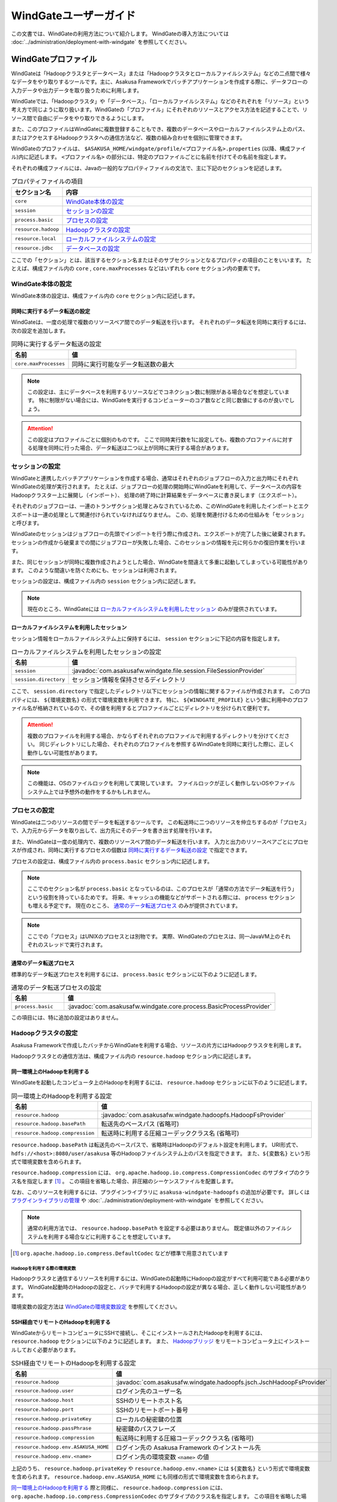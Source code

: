 ======================
WindGateユーザーガイド
======================

この文書では、WindGateの利用方法について紹介します。
WindGateの導入方法については :doc:`../administration/deployment-with-windgate` を参照してください。

WindGateプロファイル
====================
WindGateは「Hadoopクラスタとデータベース」または「Hadoopクラスタとローカルファイルシステム」などの二点間で様々なデータをやり取りするツールです。主に、Asakusa Frameworkでバッチアプリケーションを作成する際に、データフローの入力データや出力データを取り扱うために利用します。

WindGateでは、「Hadoopクラスタ」や「データベース」、「ローカルファイルシステム」などのそれぞれを「リソース」という考え方で同じように取り扱います。WindGateの「プロファイル」にそれぞれのリソースとアクセス方法を記述することで、リソース間で自由にデータをやり取りできるようにします。

また、このプロファイルはWindGateに複数登録することもでき、複数のデータベースやローカルファイルシステム上のパス、またはアクセスするHadoopクラスタへの通信方法など、複数の組み合わせを個別に管理できます。

WindGateのプロファイルは、 ``$ASAKUSA_HOME/windgate/profile/<プロファイル名>.properties`` (以降、構成ファイル)内に記述します。 ``<プロファイル名>`` の部分には、特定のプロファイルごとに名前を付けてその名前を指定します。

それぞれの構成ファイルには、Javaの一般的なプロパティファイルの文法で、主に下記のセクションを記述します。

..  list-table:: プロパティファイルの項目
    :widths: 10 60
    :header-rows: 1

    * - セクション名
      - 内容
    * - ``core``
      - `WindGate本体の設定`_
    * - ``session``
      - `セッションの設定`_
    * - ``process.basic``
      - `プロセスの設定`_
    * - ``resource.hadoop``
      - `Hadoopクラスタの設定`_
    * - ``resource.local``
      - `ローカルファイルシステムの設定`_
    * - ``resource.jdbc``
      - `データベースの設定`_

ここでの「セクション」とは、該当するセクション名またはそのサブセクションとなるプロパティの項目のことをいいます。
たとえば、構成ファイル内の ``core`` , ``core.maxProcesses`` などはいずれも ``core`` セクション内の要素です。

WindGate本体の設定
------------------
WindGate本体の設定は、構成ファイル内の ``core`` セクション内に記述します。


同時に実行するデータ転送の設定
~~~~~~~~~~~~~~~~~~~~~~~~~~~~~~
WindGateは、一度の処理で複数のリソースペア間でのデータ転送を行います。
それぞれのデータ転送を同時に実行するには、次の設定を追加します。

..  list-table:: 同時に実行するデータ転送の設定
    :widths: 10 40
    :header-rows: 1

    * - 名前
      - 値
    * - ``core.maxProcesses``
      - 同時に実行可能なデータ転送数の最大

..  note::
    この設定は、主にデータベースを利用するリソースなどでコネクション数に制限がある場合などを想定しています。
    特に制限がない場合には、WindGateを実行するコンピューターのコア数などと同じ数値にするのが良いでしょう。

..  attention::
    この設定はプロファイルごとに個別のものです。
    ここで同時実行数を1に設定しても、複数のプロファイルに対する処理を同時に行った場合、データ転送は二つ以上が同時に実行する場合があります。


セッションの設定
----------------
WindGateと連携したバッチアプリケーションを作成する場合、通常はそれぞれのジョブフローの入力と出力時にそれぞれWindGateの処理が実行されます。
たとえば、ジョブフローの処理の開始時にWindGateを利用して、データベースの内容をHadoopクラスター上に展開し（インポート）、
処理の終了時に計算結果をデータベースに書き戻します（エクスポート）。

それぞれのジョブフローは、一連のトランザクション処理とみなされているため、このWindGateを利用したインポートとエクスポートは一連の処理として関連付けられていなければなりません。
この、処理を関連付けるための仕組みを「セッション」と呼びます。

WindGateのセッションはジョブフローの先頭でインポートを行う際に作成され、エクスポートが完了した後に破棄されます。
セッションの作成から破棄までの間にジョブフローが失敗した場合、このセッションの情報を元に何らかの復旧作業を行います。

また、同じセッションが同時に複数作成されようとした場合、WindGateを間違えて多重に起動してしまっている可能性があります。
このような間違いを防ぐためにも、セッションは利用されます。

セッションの設定は、構成ファイル内の ``session`` セクション内に記述します。

..  note::
    現在のところ、WindGateには `ローカルファイルシステムを利用したセッション`_ のみが提供されています。


ローカルファイルシステムを利用したセッション
~~~~~~~~~~~~~~~~~~~~~~~~~~~~~~~~~~~~~~~~~~~~
セッション情報をローカルファイルシステム上に保持するには、 ``session`` セクションに下記の内容を指定します。

..  list-table:: ローカルファイルシステムを利用したセッションの設定
    :widths: 10 40
    :header-rows: 1

    * - 名前
      - 値
    * - ``session``
      - :javadoc:`com.asakusafw.windgate.file.session.FileSessionProvider`
    * - ``session.directory``
      - セッション情報を保持させるディレクトリ

ここで、 ``session.directory`` で指定したディレクトリ以下にセッションの情報に関するファイルが作成されます。
このプロパティには、 ``${環境変数名}`` の形式で環境変数を利用できます。
特に、 ``${WINDGATE_PROFILE}`` という値に利用中のプロファイル名が格納されているので、その値を利用するとプロファイルごとにディレクトリを分けられて便利です。

..  attention::
    複数のプロファイルを利用する場合、かならずそれぞれのプロファイルで利用するディレクトリを分けてください。
    同じディレクトリにした場合、それぞれのプロファイルを参照するWindGateを同時に実行した際に、正しく動作しない可能性があります。

..  note::
    この機能は、OSのファイルロックを利用して実現しています。
    ファイルロックが正しく動作しないOSやファイルシステム上では予想外の動作をするかもしれません。


プロセスの設定
--------------
WindGateは二つのリソースの間でデータを転送するツールです。
この転送時に二つのリソースを仲立ちするのが「プロセス」で、入力元からデータを取り出して、出力先にそのデータを書き出す処理を行います。

また、WindGateは一度の処理内で、複数のリソースペア間のデータ転送を行います。
入力と出力のリソースペアごとにプロセスが作成され、同時に実行するプロセスの個数は `同時に実行するデータ転送の設定`_ で指定できます。

プロセスの設定は、構成ファイル内の ``process.basic`` セクション内に記述します。

..  note::
    ここでのセクション名が ``process.basic`` となっているのは、このプロセスが「通常の方法でデータ転送を行う」という役割を持っているためです。
    将来、キャッシュの機能などがサポートされる際には、 ``process`` セクションも増える予定です。
    現在のところ、 `通常のデータ転送プロセス`_ のみが提供されています。

..  note::
    ここでの「プロセス」はUNIXのプロセスとは別物です。
    実際、WindGateのプロセスは、同一JavaVM上のそれぞれのスレッドで実行されます。

通常のデータ転送プロセス
~~~~~~~~~~~~~~~~~~~~~~~~
標準的なデータ転送プロセスを利用するには、 ``process.basic`` セクションに以下のように記述します。

..  list-table:: 通常のデータ転送プロセスの設定
    :widths: 10 40
    :header-rows: 1

    * - 名前
      - 値
    * - ``process.basic``
      - :javadoc:`com.asakusafw.windgate.core.process.BasicProcessProvider`

この項目には、特に追加の設定はありません。


Hadoopクラスタの設定
--------------------
Asakusa Frameworkで作成したバッチからWindGateを利用する場合、リソースの片方にはHadoopクラスタを利用します。

Hadoopクラスタとの通信方法は、構成ファイル内の ``resource.hadoop`` セクション内に記述します。


同一環境上のHadoopを利用する
~~~~~~~~~~~~~~~~~~~~~~~~~~~~
WindGateを起動したコンピュータ上のHadoopを利用するには、 ``resource.hadoop`` セクションに以下のように記述します。

..  list-table:: 同一環境上のHadoopを利用する設定
    :widths: 10 40
    :header-rows: 1

    * - 名前
      - 値
    * - ``resource.hadoop``
      - :javadoc:`com.asakusafw.windgate.hadoopfs.HadoopFsProvider`
    * - ``resource.hadoop.basePath``
      - 転送先のベースパス (省略可)
    * - ``resource.hadoop.compression``
      - 転送時に利用する圧縮コーデッククラス名 (省略可)

``resource.hadoop.basePath`` は転送先のベースパスで、省略時はHadoopのデフォルト設定を利用します。
URI形式で、 ``hdfs://<host>:8080/user/asakusa`` 等のHadoopファイルシステム上のパスを指定できます。
また、``${変数名}`` という形式で環境変数を含められます。

``resource.hadoop.compression`` には、 ``org.apache.hadoop.io.compress.CompressionCodec`` のサブタイプのクラス名を指定します [#]_ 。
この項目を省略した場合、非圧縮のシーケンスファイルを配置します。

なお、このリソースを利用するには、プラグインライブラリに ``asakusa-windgate-hadoopfs`` の追加が必要です。
詳しくは `プラグインライブラリの管理`_ や :doc:`../administration/deployment-with-windgate` を参照してください。

..  note::
    通常の利用方法では、 ``resource.hadoop.basePath`` を設定する必要はありません。
    既定値以外のファイルシステムを利用する場合などに利用することを想定しています。

..  [#] ``org.apache.hadoop.io.compress.DefaultCodec`` などが標準で用意されています

Hadoopを利用する際の環境変数
^^^^^^^^^^^^^^^^^^^^^^^^^^^^
Hadoopクラスタと通信するリソースを利用するには、WindGateの起動時にHadoopの設定がすべて利用可能である必要があります。
WindGate起動時のHadoopの設定と、バッチで利用するHadoopの設定が異なる場合、正しく動作しない可能性があります。

環境変数の設定方法は `WindGateの環境変数設定`_ を参照してください。

SSH経由でリモートのHadoopを利用する
~~~~~~~~~~~~~~~~~~~~~~~~~~~~~~~~~~~
WindGateからリモートコンピュータにSSHで接続し、そこにインストールされたHadoopを利用するには、 ``resource.hadoop`` セクションに以下のように記述します。
また、 `Hadoopブリッジ`_ をリモートコンピュータ上にインストールしておく必要があります。

..  list-table:: SSH経由でリモートのHadoopを利用する設定
    :widths: 10 40
    :header-rows: 1

    * - 名前
      - 値
    * - ``resource.hadoop``
      - :javadoc:`com.asakusafw.windgate.hadoopfs.jsch.JschHadoopFsProvider`
    * - ``resource.hadoop.user``
      - ログイン先のユーザー名
    * - ``resource.hadoop.host``
      - SSHのリモートホスト名
    * - ``resource.hadoop.port``
      - SSHのリモートポート番号
    * - ``resource.hadoop.privateKey``
      - ローカルの秘密鍵の位置
    * - ``resource.hadoop.passPhrase``
      - 秘密鍵のパスフレーズ
    * - ``resource.hadoop.compression``
      - 転送時に利用する圧縮コーデッククラス名 (省略可)
    * - ``resource.hadoop.env.ASAKUSA_HOME``
      - ログイン先の Asakusa Framework のインストール先
    * - ``resource.hadoop.env.<name>``
      - ログイン先の環境変数 ``<name>`` の値

上記のうち、 ``resource.hadoop.privateKey`` や ``resource.hadoop.env.<name>`` には ``${変数名}`` という形式で環境変数を含められます。
``resource.hadoop.env.ASAKUSA_HOME`` にも同様の形式で環境変数を含められます。

`同一環境上のHadoopを利用する`_ 際と同様に、 ``resource.hadoop.compression`` には、 ``org.apache.hadoop.io.compress.CompressionCodec`` のサブタイプのクラス名を指定します。
この項目を省略した場合、非圧縮のシーケンスファイルを配置します。

なお、このリソースを利用するには、プラグインライブラリに ``asakusa-windgate-hadoopfs`` 、
および ``windgate/lib`` ディレクトリに JSch [#]_ の追加が必要です。
詳しくは `プラグインライブラリの管理`_ や :doc:`../administration/deployment-with-windgate` を参照してください。

リモートと通信する際に、SSHで接続する元でもHadoopの設定が必要です (SequenceFileの設定などを利用します)。
必要な環境変数については `Hadoopを利用する際の環境変数`_ を参照してください。

..  attention::
    Asakusa Framework ``0.2.x`` 以前の設定項目 ``resource.hadoop.target`` はバージョン ``0.4.0`` より非推奨になりました。
    代わりに ``resource.hadoop.env.ASAKUSA_HOME`` にログイン先の Asakusa Framework のインストール先を指定してください。

..  [#] http://www.jcraft.com/jsch/ (Version 0.1.45以上)

Hadoopブリッジ
^^^^^^^^^^^^^^
WindGateからSSHを経由してHadoopにアクセスする際に、HadoopブリッジとよぶAsakusa Frameworkのツールを経由します。
このツールは通常 ``$ASAKUSA_HOME/windgate-ssh`` というディレクトリにインストールされていて、リモートコンピューターのAsakusa Frameworkにも同様のディレクトリが必要です。
また、プロファイルの ``resource.hadoop.env.ASAKUSA_HOME`` には、リモートコンピューターのAsakusa Frameworkのインストール先をフルパスで指定してください。

このツールの内部では、以下の順序で ``hadoop`` コマンドを検索し、そのコマンドでHadoopクラスタの操作を行います。

* 環境変数 ``HADOOP_CMD`` が設定されている場合、 ``$HADOOP_CMD`` を ``hadoop`` コマンドとみなして利用します。
* 環境変数 ``HADOOP_HOME`` が設定されている場合、 ``$HADOOP_HOME/bin/hadoop`` コマンドを利用します。
* ``hadoop`` コマンドのパスが通っている場合、それを利用します。

上記のうち、必要な環境変数をプロファイル内の ``resource.hadoop.env.<name>`` や、 リモート環境上の ``windgate-ssh/conf/env.sh`` ファイル内で設定してください。
結果としてコマンドが見つからなかった場合にはエラーになります。

また、ログの設定は ``$ASAKUSA_HOME/windgate-ssh/conf/logback.xml`` で行えます。
WindGate本体と同様に、SLF4JとLogbackを利用しています [#]_ 。

..  attention::
    HadoopブリッジはSSH経由で実行され、標準入出力を利用してWindGateとデータのやり取りを行います。
    ブリッジのJavaプログラム内で標準出力を利用しようとした場合、標準エラー出力にリダイレクトされるようになっています。
    そのため、ログの設定を行う際には、ログメッセージの出力先に注意してください。

    また、 ``$ASAKUSA_HOME/windgate-ssh/conf/env.sh`` に指定した ``HADOOP_USER_CLASSPATH_FIRST`` の設定は、ログの設定を有効にするためにも必要です。
    特別な理由でHadoopのクラスパスを優先したい時を除き、 ``HADOOP_USER_CLASSPATH_FIRST`` の設定を変更しないようにしてください。

..  [#] `WindGateのログ設定`_ を参照


ローカルファイルシステムの設定
------------------------------
WindGateのリソースとして、WindGateを起動したコンピュータのファイルシステムを指定できます [#]_ 。

構成ファイル内の ``resource.local`` セクション内に以下の設定を記述します。

..  list-table:: ローカルファイルシステムを利用する設定
    :widths: 10 40
    :header-rows: 1

    * - 名前
      - 値
    * - ``resource.local``
      - :javadoc:`com.asakusafw.windgate.stream.file.FileResourceProvider`
    * - ``resource.local.basePath``
      - ベースパス

``resource.local.basePath`` は絶対パスで指定し、WindGateはそのパス以下のみを利用します。
また、 ``resource.local.basePath`` には ``${環境変数名}`` の形式で環境変数を指定できます。

なお、このリソースを利用するには、プラグインライブラリに ``asakusa-windgate-stream`` の追加が必要です。
詳しくは `プラグインライブラリの管理`_ や :doc:`../administration/deployment-with-windgate` を参照してください。

..  warning::
    開発環境では、ベースパスに壊れてもよいディレクトリを指定してください。
    ここで指定したパスはテスト実行時などにテストドライバが削除したり変更したりします。

..  [#] WindGateを起動したコンピュータから、OSのファイルシステムを利用するというだけですので、
    ネットワークファイルシステム等でもファイルシステム上にマウントしてあれば利用可能です。
    なお、「ローカル」と書いているのは、Hadoopのファイルシステムと区別するためです。


データベースの設定
------------------
WindGateのリソースとして、JDBCをサポートするデータベースを指定できます。

現在の構成では、WindGateから直接JDBCドライバを利用して対象のデータベースにアクセスします。
また、データの取得にはテーブルを ``SELECT`` 文で取得し、データの書き戻しにはテーブルを ``TRUNCATE`` した後にバッチモードで ``INSERT`` 文を発行します。

..  warning::
    この構成では、データの書き出し前に対象のテーブルの内容を完全に削除します。
    そのため、書き出し先のテーブルには通常利用するテーブルとは別のテーブルを指定し、WindGateの外側でマージ処理等を行ってください。

..  attention::
    この構成では、データの取得時にアプリケーション側でのページネーション等を行いません。
    そのため、MySQLなどのカーソル機能が十分でないデータベースでは、巨大なデータを取得する際に十分なパフォーマンスが得られません。
    特に、MySQLの場合には設定に ``resource.jdbc.batchGetUnit=1000`` , ``resource.jdbc.properties.useCursorFetch=true`` 等を指定し、
    カーソルを利用するようにしてください。

構成ファイル内の ``resource.jdbc`` セクション内に以下の設定を記述します。

..  list-table:: データベースを利用する設定
    :widths: 10 40
    :header-rows: 1

    * - 名前
      - 値
    * - ``resource.jdbc``
      - :javadoc:`com.asakusafw.windgate.jdbc.JdbcResourceProvider`
    * - ``resource.jdbc.driver``
      - JDBCドライバのクラス名
    * - ``resource.jdbc.url``
      - 接続先データベースのJDBC URL
    * - ``resource.jdbc.user``
      - データベースのユーザ名
    * - ``resource.jdbc.password``
      - データベースのパスワード
    * - ``resource.jdbc.batchGetUnit``
      - 一度に取得するデータの件数 (読み出し時) [#]_
    * - ``resource.jdbc.batchPutUnit``
      - 一度に挿入するデータの件数 (書き込み時) [#]_
    * - ``resource.jdbc.connect.retryCount``
      - 接続時のリトライ回数 (省略時にはリトライなし)
    * - ``resource.jdbc.connect.retryInterval``
      - 接続リトライまでの間隔 (秒、省略時には10秒)
    * - ``resource.jdbc.statement.truncate``
      - テーブルの内容を削除する際の文形式 [#]_ (省略時には ``TRUNCATE`` 文)
    * - ``resource.jdbc.properties.<キー名>``
      - コネクションプロパティの値

なお、このリソースを利用するには、プラグインライブラリに ``asakusa-windgate-jdbc`` とJDBCドライバライブラリの追加が必要です。
詳しくは `プラグインライブラリの管理`_ や :doc:`../administration/deployment-with-windgate` を参照してください。

..  [#] この値は ``Statement.setFetchSize()`` に設定します。
    PostgreSQL等ではこの設定によってカーソルを利用するモードになります。
    この値が未設定の場合や ``0`` を設定した場合、 ``Statement.getFetchSize()`` は既定値が利用されます。

..  [#] 大きすぎる値を指定するとメモリ不足で正しく動作しません。
    1000から10000程度での動作を確認しています。

..  [#] この設定は ``java.text.MessageFormat`` の形式で指定し、削除対象のテーブル名は ``{0}`` で指定してください。
    省略時には ``TRUNCATE TABLE {0}`` が利用され、代わりに ``DELETE FROM {0}`` などを指定できます。
    なお、 ``MessageFormat`` ではシングルクウォート ( ``'`` ) が特殊文字として取り扱われることに注意が必要です。

その他のWindGateの設定
----------------------
構成ファイルのほかに、WindGate全体の設定に関するものがいくつか用意されています。

WindGateの環境変数設定
~~~~~~~~~~~~~~~~~~~~~~
WindGateの実行に特別な環境変数を利用する場合、 ``$ASAKUSA_HOME/windgate/conf/env.sh`` 内でエクスポートして定義できます。

WindGateをAsakusa Frameworkのバッチから利用する場合、以下の環境変数が必要です。

..  list-table:: WindGateの実行に必要な環境変数
    :widths: 10 60
    :header-rows: 1

    * - 名前
      - 備考
    * - ``ASAKUSA_HOME``
      - Asakusaのインストール先パス。
    * - ``HADOOP_USER_CLASSPATH_FIRST``
      - `WindGateのログ設定`_ 時にHadoopのログ機構を利用しないための設定。 ``true`` を指定する。

特別な理由がない限り、 ``ASAKUSA_HOME`` はWindGateを実行する前 [#]_ にあらかじめ定義しておいてください。
``$ASAKUSA_HOME/windgate/conf/env.sh`` では、その他必要な環境変数を定義するようにしてください。

その他、以下の環境変数を利用可能です。

..  list-table:: WindGateで利用可能な環境変数
    :widths: 10 60
    :header-rows: 1

    * - 名前
      - 備考
    * - ``HADOOP_CMD``
      - 利用する ``hadoop`` コマンドのパス。
    * - ``HADOOP_HOME``
      - Hadoopのインストール先パス。
    * - ``WINDGATE_OPTS``
      - WindGateを実行するJava VMの追加オプション。

なお、WindGateの本体は、以下の規約に従って起動します (上にあるものほど優先度が高いです)。

* 環境変数に ``HADOOP_CMD`` が設定されている場合、 ``$HADOOP_CMD`` コマンドを経由して起動します。
* 環境変数に ``HADOOP_HOME`` が設定されている場合、 ``$HADOOP_HOME/bin/hadoop`` コマンドを経由して起動します。
* ``hadoop`` コマンドのパスが通っている場合、 ``hadoop`` コマンドを経由して起動します。
* ``java`` コマンドから直接起動します。

このため、 ``HADOOP_CMD`` と ``HADOOP_HOME`` の両方を指定した場合、 ``HADOOP_CMD`` の設定を優先します。

..  [#] :doc:`YAESS <../yaess/index>` を経由してWindGateを実行する場合、WindGateで利用する環境変数 ``ASAKUSA_HOME`` はYAESS側の設定で行えます。
    詳しくは :doc:`../yaess/user-guide` を参照してください。


..  [#] ``hadoop`` コマンドが見つからない場合、WindGateは代わりに ``java`` コマンドを利用してアプリケーションを起動します。
    前者はHadoopに関する設定やクラスライブラリなどが有効になりますが、後者は ``$ASAKUSA_HOME/windgate/lib`` 以下のライブラリのみをクラスパスに通し、Hadoopに関する設定を行いません。

    特別な理由がない限り、 ``$ASAKUSA_HOME/windgate/conf/env.sh`` 内で ``HADOOP_CMD`` や ``HADOOP_HOME`` を設定しておくのがよいでしょう。
    または、 :doc:`YAESS <../yaess/index>` を利用して外部から環境変数を設定することも可能です。

WindGateのログ設定
~~~~~~~~~~~~~~~~~~
WindGateは内部のログ表示に ``SLF4J`` [#]_ 、およびバックエンドに ``Logback`` [#]_ を利用しています。
ログの設定を変更するには、 ``$ASAKUSA_HOME/windgate/conf/logback.xml`` を編集してください。

また、WindGateの実行時には以下の値がシステムプロパティとして設定されます。

..  list-table:: WindGate実行時のシステムプロパティ
    :widths: 20 10
    :header-rows: 1

    * - 名前
      - 値
    * - ``com.asakusafw.windgate.log.batchId``
      - バッチID
    * - ``com.asakusafw.windgate.log.flowId``
      - フローID
    * - ``com.asakusafw.windgate.log.executionId``
      - 実行ID

Logback以外のログの仕組みを利用する場合、 ``$ASAKUSA_HOME/windgate/lib`` にあるLogback関連のライブラリを置換した上で、
設定ファイルを ``$ASAKUSA_HOME/windgate/conf`` 以下に配置します (ここは実行時にクラスパスとして設定されます)。

..  [#] http://www.slf4j.org/
..  [#] http://logback.qos.ch/

プラグインライブラリの管理
~~~~~~~~~~~~~~~~~~~~~~~~~~
WindGateの様々な機能は、プラグイン機構を利用して実現しています [#]_ 。
それぞれのプラグイン、およびプラグインが利用する依存ライブラリは、 ``$ASAKUSA_HOME/windgate/plugin`` ディレクトリ直下に配置してください。

..  [#] たとえば、WindGateはHadoopクラスタにアクセスする際にもプラグインが必要です。
    標準的なものは導入時に自動的にプラグインが追加されますが、必要に応じてプラグインやライブラリを配置してください。


ローカルファイルシステムの入出力
================================
Asakusa FrameworkのバッチアプリケーションからWindGateを利用してローカルファイルシステムの入出力を行うには、対象のプロファイルに `ローカルファイルシステムの設定`_ を追加します。

また、データモデルとバイトストリームをマッピングする ``DataModelStreamSupport`` [#]_ の実装クラスを作成します。
この実装クラスは、DMDLコンパイラの拡張を利用して自動的に生成できます。

なお、以降の機能を利用するには次のライブラリやプラグインが必要です。

..  list-table:: WindGateで利用するライブラリ等
    :widths: 50 50
    :header-rows: 1

    * - ライブラリ
      - 概要
    * - ``asakusa-windgate-vocabulary``
      - DSL用のクラス群
    * - ``asakusa-windgate-plugin``
      - DSLコンパイラプラグイン
    * - ``asakusa-windgate-test-moderator``
      - テストドライバプラグイン
    * - ``asakusa-windgate-dmdl``
      - DMDLコンパイラプラグイン


..  [#] :javadoc:`com.asakusafw.windgate.core.vocabulary.DataModelStreamSupport`


CSV形式のDataModelStreamSupportの作成
-------------------------------------
CSV形式 [#]_ に対応した ``DataModelStreamSupport`` の実装クラスを自動的に生成するには、対象のデータモデルに ``@windgate.csv`` を指定します。

..  code-block:: none

    @windgate.csv
    document = {
        "the name of this document"
        name : TEXT;

        "the content of this document"
        content : TEXT;
    };

上記のように記述してデータモデルクラスを生成すると、 ``<出力先パッケージ>.csv.<データモデル名>CsvSupport`` というクラスが自動生成されます。
このクラスは ``DataModelStreamSupport`` を実装し、データモデル内のプロパティが順番に並んでいるCSVを取り扱えます。

また、 単純な `ローカルファイルシステムを利用するインポーター記述`_ と `ローカルファイルシステムを利用するエクスポーター記述`_ の骨格も自動生成します。前者は ``<出力先パッケージ>.csv.Abstract<データモデル名>CsvImporterDescription`` 、後者は ``<出力先パッケージ>.csv.Abstract<データモデル名>CsvExporterDescription`` というクラス名で生成します。必要に応じて継承して利用してください。

この機能を利用するには、DMDLコンパイラのプラグインに ``asakusa-windgate-dmdl`` を追加する必要があります。
DMDLコンパイラについては :doc:`../dmdl/user-guide` を参照してください。

..  [#] ここでのCSV形式は、RFC 4180 (http://www.ietf.org/rfc/rfc4180.txt) で提唱されている形式を拡張したものです。
    文字セットをASCIIの範囲外にも拡張したり、CRLF以外にもCRのみやLFのみも改行と見なしたり、ダブルクウォート文字の取り扱いを緩くしたりなどの拡張を加えています。
    `CSV形式の注意点`_ も参照してください。

CSV形式の設定
~~~~~~~~~~~~~
``@windgate.csv`` 属性には、次のような要素を指定できます。

..  list-table:: CSV形式の設定
    :widths: 10 10 20 60
    :header-rows: 1

    * - 要素
      - 型
      - 既定値
      - 内容
    * - ``charset``
      - 文字列
      - ``"UTF-8"``
      - ファイルの文字エンコーディング
    * - ``has_header``
      - 論理値
      - ``FALSE``
      - ``TRUE`` でヘッダの利用を許可。 ``FALSE`` で不許可
    * - ``true``
      - 文字列
      - ``"true"``
      - ``BOOLEAN`` 型の ``TRUE`` 値の表現形式
    * - ``false``
      - 文字列
      - ``"false"``
      - ``BOOLEAN`` 型の ``FALSE`` 値の表現形式
    * - ``date``
      - 文字列
      - ``"yyyy-MM-dd"``
      - ``DATE`` 型の表現形式
    * - ``datetime``
      - 文字列
      - ``"yyyy-MM-dd HH:mm:ss"``
      - ``DATETIME`` 型の表現形式

なお、 ``date`` および ``datetime`` には ``SimpleDateFormat`` [#]_ の形式で日付や時刻を指定します。

以下は記述例です。

..  code-block:: none

    @windgate.csv(
        charset = "ISO-2022-JP",
        has_header = TRUE,
        true = "1",
        false = "0",
        date = "yyyy/MM/dd",
        datetime = "yyyy/MM/dd HH:mm:ss",
    )
    model = {
        ...
    };


..  [#] ``java.text.SimpleDateFormat``

ヘッダの設定
~~~~~~~~~~~~
`CSV形式の設定`_ でヘッダを有効にしている場合、出力の一行目にプロパティ名が表示されます。
ここで表示される内容を変更するには、それぞれのプロパティに ``@windgate.csv.field`` 属性を指定し、さらに ``name`` 要素でフィールド名を指定します。

以下は利用例です。

..  code-block:: none

    @windgate.csv
    document = {
        "the name of this document"
        @windgate.csv.field(name = "題名")
        name : TEXT;

        "the content of this document"
        @windgate.csv.field(name = "内容")
        content : TEXT;
    };

ファイル情報の取得
~~~~~~~~~~~~~~~~~~
解析中のCSVファイルに関する属性を取得する場合、それぞれ以下の属性をプロパティに指定します。

..  list-table:: ファイル情報の取得に関する属性
    :widths: 20 10 10
    :header-rows: 1

    * - 属性
      - 型
      - 内容
    * - ``@windgate.csv.file_name``
      - ``TEXT``
      - ファイル名
    * - ``@windgate.csv.line_number``
      - ``INT`` , ``LONG``
      - テキスト行番号 (1起算)
    * - ``@windgate.csv.record_number``
      - ``INT`` , ``LONG``
      - レコード番号 (1起算)

上記の属性が指定されたプロパティは、CSVのフィールドから除外されます。

..  attention::
    これらの属性はCSVの解析時のみ有効です。
    CSVを書き出す際には無視されます。


CSVから除外するプロパティ
~~~~~~~~~~~~~~~~~~~~~~~~~
特定のプロパティをCSVのフィールドとして取り扱いたくない場合、プロパティに ``@windgate.csv.ignore`` を指定します。


CSV形式の注意点
~~~~~~~~~~~~~~~
自動生成でサポートするCSV形式を利用するうえで、いくつかの注意点があります。

* CSVに空の文字列を書き出しても、読み出し時に ``null`` として取り扱われます
* 論理値は復元時に、値が ``true`` で指定した文字列の場合には ``true`` , 空の場合には ``null`` , それ以外の場合には ``false`` となります
* ヘッダが一文字でも異なる場合、解析時にヘッダとして取り扱われません
* 1レコードが10MBを超える場合、正しく解析できません


ローカルファイルシステムを利用するインポーター記述
--------------------------------------------------
WindGateと連携してファイルからデータをインポートする場合、 ``FsImporterDescription`` [#]_ クラスのサブクラスを作成して必要な情報を記述します。

このクラスでは、下記のメソッドをオーバーライドします。

``String getProfileName()``
    インポーターが使用するプロファイル名を戻り値に指定します。

``String getPath()``
    インポート対象のファイルパスを ``resource.local.basePath`` からの相対パスで指定します。

    ここには ``${変数名}`` の形式で、バッチ起動時の引数やあらかじめ宣言された変数を利用できます。
    利用可能な変数はコンテキストAPIで参照できるものと同様です。

``Class<?> getModelType()``
    インポーターが処理対象とするモデルオブジェクトの型を表すクラスを戻り値に指定します。

    このメソッドは、自動生成される骨格ではすでに宣言されています。

``Class<? extends DataModelStreamSupport<?>> getStreamSupport()``
    ``DataModelStreamSupport`` の実装クラスを戻り値に指定します。

    このメソッドは、自動生成される骨格ではすでに宣言されています。


以下は実装例です。

..  code-block:: java

    public class DocumentFromFile extends FsImporterDescription {

        @Override
        public Class<?> getModelType() {
            return Document.class;
        }

        @Override
        public String getProfileName() {
            return "example";
        }

        @Override
        public String getPath() {
            return "example/input.csv";
        }

        @Override
        public Class<? extends DataModelStreamSupport<?>> getStreamSupport() {
            return DocumentCsvSupport.class;
        }
    }

..  [#] :javadoc:`com.asakusafw.vocabulary.windgate.FsImporterDescription`

ローカルファイルシステムを利用するエクスポーター記述
----------------------------------------------------
WindGateと連携してジョブフローの処理結果をローカルのファイルに書き出すには、 ``FsExporterDescription`` [#]_ クラスのサブクラスを作成して必要な情報を記述します。

このクラスでは、下記のメソッドをオーバーライドします。

``String getProfileName()``
    エクスポーターが使用するプロファイル名を戻り値に指定します。

``String getPath()``
    エクスポート対象のファイルパスを ``resource.local.basePath`` からの相対パスで指定します。

    ここには ``${変数名}`` の形式で、バッチ起動時の引数やあらかじめ宣言された変数を利用できます。
    利用可能な変数はコンテキストAPIで参照できるものと同様です。

``Class<?> getModelType()``
    エクスポーターが処理対象とするモデルオブジェクトの型を表すクラスを戻り値に指定します。

    このメソッドは、自動生成される骨格ではすでに宣言されています。

``Class<? extends DataModelStreamSupport<?>> getStreamSupport()``
    ``DataModelStreamSupport`` の実装クラスを戻り値に指定します。

    このメソッドは、自動生成される骨格ではすでに宣言されています。

..  warning::
    ``getPath()`` で指定した出力先に既にファイルが存在する場合、エクスポート時に上書きされます。


以下は実装例です。

..  code-block:: java

    public class WordIntoFile extends FsExporterDescription {

        @Override
        public Class<?> getModelType() {
            return Word.class;
        }

        @Override
        public String getProfileName() {
            return "example";
        }

        @Override
        public String getPath() {
            return "example/output.csv";
        }

        @Override
        public Class<? extends DataModelStreamSupport<?>> getStreamSupport() {
            return WordCsvSupport.class;
        }
    }

..  [#] :javadoc:`com.asakusafw.vocabulary.windgate.FsExporterDescription`


データベースの入出力
====================
Asakusa FrameworkのバッチアプリケーションからWindGateを利用してデータベースの入出力を行うには、対象のプロファイルに `データベースの設定`_ を追加します。

また、データモデルと ``PreparedStatement`` , ``ResultSet`` をマッピングする ``DataModelJdbcSupport`` [#]_ の実装クラスを作成します。
この実装クラスは、DMDLコンパイラの拡張を利用して自動的に生成できます。

なお、以降の機能を利用するには次のライブラリやプラグインが必要です。

..  list-table:: WindGateで利用するライブラリ等
    :widths: 50 50
    :header-rows: 1

    * - ライブラリ
      - 概要
    * - ``asakusa-windgate-vocabulary``
      - DSL用のクラス群
    * - ``asakusa-windgate-plugin``
      - DSLコンパイラプラグイン
    * - ``asakusa-windgate-test-moderator``
      - テストドライバプラグイン
    * - ``asakusa-windgate-dmdl``
      - DMDLコンパイラプラグイン

..  [#] :javadoc:`com.asakusafw.windgate.core.vocabulary.DataModelJdbcSupport`

DataModelJdbcSupportの自動生成
------------------------------

データモデルから ``DataModelJdbcSupport`` の実装クラスを自動的に生成するには、それぞれのプロパティに ``@windgate.jdbc.column`` を指定してさらに ``name`` 要素で対応するカラム名を記述します。
また、テーブル名を指定するにはデータモデルに ``@windgate.jdbc.table`` を指定して ``name`` 要素内に記述します [#]_ 。

..  code-block:: none

    @windgate.jdbc.table(name = "DOCUMENT")
    document = {
        "the name of this document"
        @windgate.jdbc.column(name = "NAME")
        name : TEXT;

        "the content of this document"
        @windgate.jdbc.column(name = "CONTENT")
        content : TEXT;
    };

上記のように記述してデータモデルクラスを生成すると、 ``<出力先パッケージ>.jdbc.<データモデル名>JdbcSupport`` というクラスが自動生成されます。
このクラスは ``DataModelJdbcSupport`` を実装し、 ``@windgate.jdbc.column`` で指定したカラムが利用可能です。

また、 ``@windgate.jdbc.table`` を指定した場合、単純な `データベースを利用するインポーター記述`_ と `データベースを利用するエクスポーター記述`_ の骨格も自動生成します。前者は ``<出力先パッケージ>.jdbc.Abstract<データモデル名>JdbcImporterDescription`` 、後者は ``<出力先パッケージ>.jdbc.Abstract<データモデル名>JdbcExporterDescription`` というクラス名で生成します。この自動生成されたインポーター/エクスポーター記述の骨格は指定されたテーブルのすべてのカラムを利用します。必要に応じて継承して利用してください。

この機能を利用するには、DMDLコンパイラのプラグインに ``asakusa-windgate-dmdl`` を追加する必要があります。
DMDLコンパイラについては :doc:`../dmdl/user-guide` を参照してください。

..  note::
    Asakusa Framework 0.2.3 までの ``@windgate.column`` 属性も利用可能です。
    0.2.4 以降では ``@windgate.jdbc.column`` の利用を推奨します。

..  [#] ``@windgate.jdbc.table`` の指定は必須ではありません。

データベースを利用するインポーター記述
--------------------------------------
WindGateと連携してデータベースのテーブルからデータをインポートする場合、 ``JdbcImporterDescription`` [#]_ クラスのサブクラスを作成して必要な情報を記述します。

このクラスでは、下記のメソッドをオーバーライドします。

``String getProfileName()``
    インポーターが使用するプロファイル名を戻り値に指定します。

``Class<?> getModelType()``
    インポーターが処理対象とするモデルオブジェクトの型を表すクラスを戻り値に指定します。

    このメソッドは、自動生成される骨格ではすでに宣言されています。

``String getTableName()``
    インポート対象のテーブル名を戻り値に指定します。

    このメソッドは、自動生成される骨格ではすでに宣言されています。

``List<String> getColumnNames()``
    インポート対象のカラム名を戻り値に指定します。
    ここで指定したカラム名のみインポートを行います。

    このメソッドは、自動生成される骨格ではすでに宣言されています。

``Class<? extends DataModelJdbcSupport<?>> getJdbcSupport()``
    ``DataModelJdbcSupport`` の実装クラスを戻り値に指定します。

    このメソッドは、自動生成される骨格ではすでに宣言されています。

``String getCondition()``
    インポーターが利用する抽出条件をSQLの条件式で指定します（省略可能）。

    指定する文字列はMySQL形式の ``WHERE`` 以降の文字列（ ``WHERE`` の部分は不要）である必要があります。
    省略時にはテーブル全体を入力の対象にとります。

    ここには ``${変数名}`` の形式で、バッチ起動時の引数やあらかじめ宣言された変数を利用できます。
    利用可能な変数はコンテキストAPIで参照できるものと同様です。
    変数がそのまま文字列として展開されるため、文字列リテラルを利用する場合などには注意が必要です。


以下は実装例です。

..  code-block:: java

    public class DocumentFromDb extends JdbcImporterDescription {

        @Override
        public Class<?> getModelType() {
            return Document.class;
        }

        @Override
        public String getProfileName() {
            return "example";
        }

        @Override
        public String getTableName() {
            return "DOCUMENT";
        }

        @Override
        public List<String> getColumnNames() {
            return Arrays.asList("NAME", "CONTENT");
        }

        @Override
        public Class<? extends DataModelJdbcSupport<?>> getJdbcSupport() {
            return DocumentJdbcSupport.class;
        }
    }

..  [#] :javadoc:`com.asakusafw.vocabulary.windgate.JdbcImporterDescription`

データベースを利用するエクスポーター記述
----------------------------------------
WindGateと連携してジョブフローの処理結果をデータベースのテーブルに書き出すには、 ``JdbcExporterDescription`` [#]_ クラスのサブクラスを作成して必要な情報を記述します。

このクラスでは、下記のメソッドをオーバーライドします。

``String getProfileName()``
    エクスポーターが使用するプロファイル名を戻り値に指定します。

``Class<?> getModelType()``
    エクスポーターが処理対象とするモデルオブジェクトの型を表すクラスを戻り値に指定します。

    このメソッドは、自動生成される骨格ではすでに宣言されています。

``String getTableName()``
    エクスポート対象のテーブル名を戻り値に指定します。

    このメソッドは、自動生成される骨格ではすでに宣言されています。

``List<String> getColumnNames()``
    エクスポート対象のカラム名を戻り値に指定します。
    ここで指定したカラム名のみエクスポートを行います。

    このメソッドは、自動生成される骨格ではすでに宣言されています。

``Class<? extends DataModelJdbcSupport<?>> getJdbcSupport()``
    ``DataModelJdbcSupport`` の実装クラスを戻り値に指定します。

    このメソッドは、自動生成される骨格ではすでに宣言されています。

以下は実装例です。

..  code-block:: java

    public class WordIntoDb extends JdbcExporterDescription {

        @Override
        public Class<?> getModelType() {
            return Word.class;
        }

        @Override
        public String getProfileName() {
            return "example";
        }

        @Override
        public String getTableName() {
            return "WORD";
        }

        @Override
        public List<String> getColumnNames() {
            return Arrays.asList("STRING", "FREQUENCY");
        }

        @Override
        public Class<? extends DataModelJdbcSupport<?>> getJdbcSupport() {
            return WordJdbcSupport.class;
        }
    }

..  [#] :javadoc:`com.asakusafw.vocabulary.windgate.JdbcExporterDescription`

WindGateと連携したテスト
========================
WindGateを利用したジョブフローやバッチのテストは、Asakusa Frameworkの通常のテスト方法で行えます。
通常のテストについては :doc:`../testing/index` を参照してください。

..  attention::
    テストドライバは、テストのたびにWindGateのプラグイン用のClassLoaderを作成し、プラグインライブラリをクラスパスに通します。
    クラスロードに関する問題が発生した場合には、テストを実行する際のクラスパスにそれらのライブラリを含めてください。

